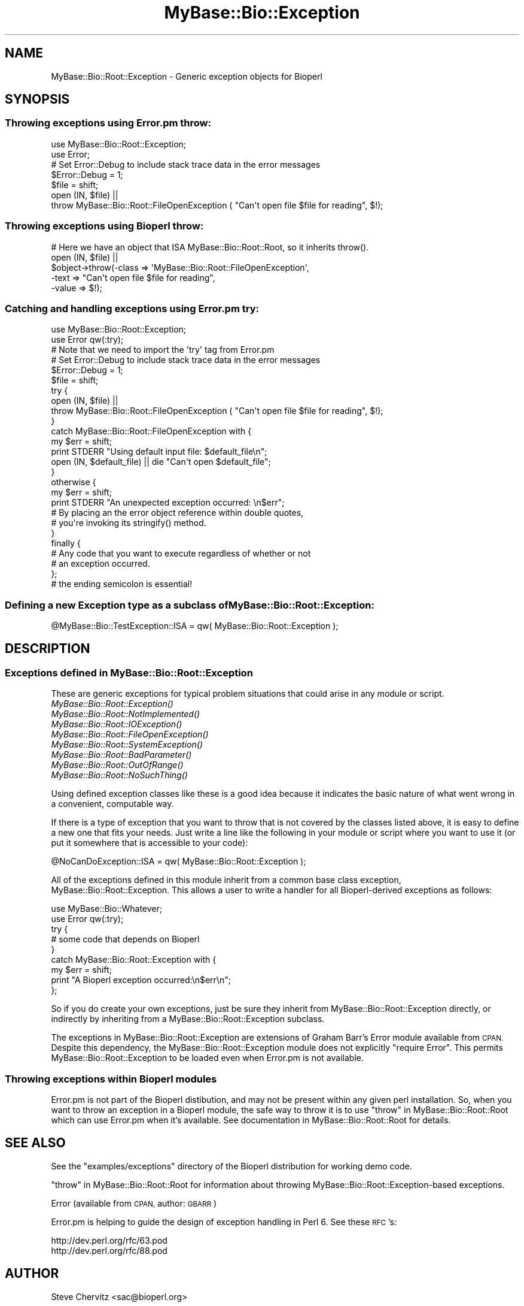 .\" Automatically generated by Pod::Man 4.09 (Pod::Simple 3.35)
.\"
.\" Standard preamble:
.\" ========================================================================
.de Sp \" Vertical space (when we can't use .PP)
.if t .sp .5v
.if n .sp
..
.de Vb \" Begin verbatim text
.ft CW
.nf
.ne \\$1
..
.de Ve \" End verbatim text
.ft R
.fi
..
.\" Set up some character translations and predefined strings.  \*(-- will
.\" give an unbreakable dash, \*(PI will give pi, \*(L" will give a left
.\" double quote, and \*(R" will give a right double quote.  \*(C+ will
.\" give a nicer C++.  Capital omega is used to do unbreakable dashes and
.\" therefore won't be available.  \*(C` and \*(C' expand to `' in nroff,
.\" nothing in troff, for use with C<>.
.tr \(*W-
.ds C+ C\v'-.1v'\h'-1p'\s-2+\h'-1p'+\s0\v'.1v'\h'-1p'
.ie n \{\
.    ds -- \(*W-
.    ds PI pi
.    if (\n(.H=4u)&(1m=24u) .ds -- \(*W\h'-12u'\(*W\h'-12u'-\" diablo 10 pitch
.    if (\n(.H=4u)&(1m=20u) .ds -- \(*W\h'-12u'\(*W\h'-8u'-\"  diablo 12 pitch
.    ds L" ""
.    ds R" ""
.    ds C` ""
.    ds C' ""
'br\}
.el\{\
.    ds -- \|\(em\|
.    ds PI \(*p
.    ds L" ``
.    ds R" ''
.    ds C`
.    ds C'
'br\}
.\"
.\" Escape single quotes in literal strings from groff's Unicode transform.
.ie \n(.g .ds Aq \(aq
.el       .ds Aq '
.\"
.\" If the F register is >0, we'll generate index entries on stderr for
.\" titles (.TH), headers (.SH), subsections (.SS), items (.Ip), and index
.\" entries marked with X<> in POD.  Of course, you'll have to process the
.\" output yourself in some meaningful fashion.
.\"
.\" Avoid warning from groff about undefined register 'F'.
.de IX
..
.if !\nF .nr F 0
.if \nF>0 \{\
.    de IX
.    tm Index:\\$1\t\\n%\t"\\$2"
..
.    if !\nF==2 \{\
.        nr % 0
.        nr F 2
.    \}
.\}
.\"
.\" Accent mark definitions (@(#)ms.acc 1.5 88/02/08 SMI; from UCB 4.2).
.\" Fear.  Run.  Save yourself.  No user-serviceable parts.
.    \" fudge factors for nroff and troff
.if n \{\
.    ds #H 0
.    ds #V .8m
.    ds #F .3m
.    ds #[ \f1
.    ds #] \fP
.\}
.if t \{\
.    ds #H ((1u-(\\\\n(.fu%2u))*.13m)
.    ds #V .6m
.    ds #F 0
.    ds #[ \&
.    ds #] \&
.\}
.    \" simple accents for nroff and troff
.if n \{\
.    ds ' \&
.    ds ` \&
.    ds ^ \&
.    ds , \&
.    ds ~ ~
.    ds /
.\}
.if t \{\
.    ds ' \\k:\h'-(\\n(.wu*8/10-\*(#H)'\'\h"|\\n:u"
.    ds ` \\k:\h'-(\\n(.wu*8/10-\*(#H)'\`\h'|\\n:u'
.    ds ^ \\k:\h'-(\\n(.wu*10/11-\*(#H)'^\h'|\\n:u'
.    ds , \\k:\h'-(\\n(.wu*8/10)',\h'|\\n:u'
.    ds ~ \\k:\h'-(\\n(.wu-\*(#H-.1m)'~\h'|\\n:u'
.    ds / \\k:\h'-(\\n(.wu*8/10-\*(#H)'\z\(sl\h'|\\n:u'
.\}
.    \" troff and (daisy-wheel) nroff accents
.ds : \\k:\h'-(\\n(.wu*8/10-\*(#H+.1m+\*(#F)'\v'-\*(#V'\z.\h'.2m+\*(#F'.\h'|\\n:u'\v'\*(#V'
.ds 8 \h'\*(#H'\(*b\h'-\*(#H'
.ds o \\k:\h'-(\\n(.wu+\w'\(de'u-\*(#H)/2u'\v'-.3n'\*(#[\z\(de\v'.3n'\h'|\\n:u'\*(#]
.ds d- \h'\*(#H'\(pd\h'-\w'~'u'\v'-.25m'\f2\(hy\fP\v'.25m'\h'-\*(#H'
.ds D- D\\k:\h'-\w'D'u'\v'-.11m'\z\(hy\v'.11m'\h'|\\n:u'
.ds th \*(#[\v'.3m'\s+1I\s-1\v'-.3m'\h'-(\w'I'u*2/3)'\s-1o\s+1\*(#]
.ds Th \*(#[\s+2I\s-2\h'-\w'I'u*3/5'\v'-.3m'o\v'.3m'\*(#]
.ds ae a\h'-(\w'a'u*4/10)'e
.ds Ae A\h'-(\w'A'u*4/10)'E
.    \" corrections for vroff
.if v .ds ~ \\k:\h'-(\\n(.wu*9/10-\*(#H)'\s-2\u~\d\s+2\h'|\\n:u'
.if v .ds ^ \\k:\h'-(\\n(.wu*10/11-\*(#H)'\v'-.4m'^\v'.4m'\h'|\\n:u'
.    \" for low resolution devices (crt and lpr)
.if \n(.H>23 .if \n(.V>19 \
\{\
.    ds : e
.    ds 8 ss
.    ds o a
.    ds d- d\h'-1'\(ga
.    ds D- D\h'-1'\(hy
.    ds th \o'bp'
.    ds Th \o'LP'
.    ds ae ae
.    ds Ae AE
.\}
.rm #[ #] #H #V #F C
.\" ========================================================================
.\"
.IX Title "MyBase::Bio::Exception 3"
.TH MyBase::Bio::Exception 3 "2021-02-23" "perl v5.26.2" "User Contributed Perl Documentation"
.\" For nroff, turn off justification.  Always turn off hyphenation; it makes
.\" way too many mistakes in technical documents.
.if n .ad l
.nh
.SH "NAME"
MyBase::Bio::Root::Exception \- Generic exception objects for Bioperl
.SH "SYNOPSIS"
.IX Header "SYNOPSIS"
.SS "Throwing exceptions using Error.pm throw:"
.IX Subsection "Throwing exceptions using Error.pm throw:"
.Vb 2
\&    use MyBase::Bio::Root::Exception;
\&    use Error;
\&
\&    # Set Error::Debug to include stack trace data in the error messages
\&    $Error::Debug = 1;
\&
\&    $file = shift;
\&    open (IN, $file) ||
\&            throw MyBase::Bio::Root::FileOpenException ( "Can\*(Aqt open file $file for reading", $!);
.Ve
.SS "Throwing exceptions using Bioperl throw:"
.IX Subsection "Throwing exceptions using Bioperl throw:"
.Vb 1
\&     # Here we have an object that ISA MyBase::Bio::Root::Root, so it inherits throw().
\&
\&     open (IN, $file) || 
\&                $object\->throw(\-class => \*(AqMyBase::Bio::Root::FileOpenException\*(Aq,
\&                               \-text => "Can\*(Aqt open file $file for reading",
\&                               \-value => $!);
.Ve
.SS "Catching and handling exceptions using Error.pm try:"
.IX Subsection "Catching and handling exceptions using Error.pm try:"
.Vb 2
\&    use MyBase::Bio::Root::Exception;
\&    use Error qw(:try);
\&
\&    # Note that we need to import the \*(Aqtry\*(Aq tag from Error.pm
\&
\&    # Set Error::Debug to include stack trace data in the error messages
\&    $Error::Debug = 1;
\&
\&    $file = shift;
\&    try {
\&        open (IN, $file) ||
\&            throw MyBase::Bio::Root::FileOpenException ( "Can\*(Aqt open file $file for reading", $!);
\&    }
\&    catch MyBase::Bio::Root::FileOpenException with {
\&        my $err = shift;
\&        print STDERR "Using default input file: $default_file\en";
\&        open (IN, $default_file) || die "Can\*(Aqt open $default_file";
\&    }
\&    otherwise {
\&        my $err = shift;
\&        print STDERR "An unexpected exception occurred: \en$err";
\&
\&        # By placing an the error object reference within double quotes,
\&        # you\*(Aqre invoking its stringify() method.
\&    }
\&   finally {
\&       # Any code that you want to execute regardless of whether or not
\&       # an exception occurred.
\&   };  
\&   # the ending semicolon is essential!
.Ve
.SS "Defining a new Exception type as a subclass of MyBase::Bio::Root::Exception:"
.IX Subsection "Defining a new Exception type as a subclass of MyBase::Bio::Root::Exception:"
.Vb 1
\&    @MyBase::Bio::TestException::ISA = qw( MyBase::Bio::Root::Exception );
.Ve
.SH "DESCRIPTION"
.IX Header "DESCRIPTION"
.SS "Exceptions defined in MyBase::Bio::Root::Exception"
.IX Subsection "Exceptions defined in MyBase::Bio::Root::Exception"
These are generic exceptions for typical problem situations that could arise
in any module or script.
.IP "\fIMyBase::Bio::Root::Exception()\fR" 8
.IX Item "MyBase::Bio::Root::Exception()"
.PD 0
.IP "\fIMyBase::Bio::Root::NotImplemented()\fR" 8
.IX Item "MyBase::Bio::Root::NotImplemented()"
.IP "\fIMyBase::Bio::Root::IOException()\fR" 8
.IX Item "MyBase::Bio::Root::IOException()"
.IP "\fIMyBase::Bio::Root::FileOpenException()\fR" 8
.IX Item "MyBase::Bio::Root::FileOpenException()"
.IP "\fIMyBase::Bio::Root::SystemException()\fR" 8
.IX Item "MyBase::Bio::Root::SystemException()"
.IP "\fIMyBase::Bio::Root::BadParameter()\fR" 8
.IX Item "MyBase::Bio::Root::BadParameter()"
.IP "\fIMyBase::Bio::Root::OutOfRange()\fR" 8
.IX Item "MyBase::Bio::Root::OutOfRange()"
.IP "\fIMyBase::Bio::Root::NoSuchThing()\fR" 8
.IX Item "MyBase::Bio::Root::NoSuchThing()"
.PD
.PP
Using defined exception classes like these is a good idea because it
indicates the basic nature of what went wrong in a convenient,
computable way.
.PP
If there is a type of exception that you want to throw
that is not covered by the classes listed above, it is easy to define
a new one that fits your needs. Just write a line like the following
in your module or script where you want to use it (or put it somewhere
that is accessible to your code):
.PP
.Vb 1
\&    @NoCanDoException::ISA = qw( MyBase::Bio::Root::Exception );
.Ve
.PP
All of the exceptions defined in this module inherit from a common
base class exception, MyBase::Bio::Root::Exception. This allows a user to
write a handler for all Bioperl-derived exceptions as follows:
.PP
.Vb 2
\&           use MyBase::Bio::Whatever;
\&           use Error qw(:try);
\&
\&           try {
\&                # some code that depends on Bioperl
\&           }
\&           catch MyBase::Bio::Root::Exception with {
\&               my $err = shift;
\&               print "A Bioperl exception occurred:\en$err\en";
\&           };
.Ve
.PP
So if you do create your own exceptions, just be sure they inherit
from MyBase::Bio::Root::Exception directly, or indirectly by inheriting from a
MyBase::Bio::Root::Exception subclass.
.PP
The exceptions in MyBase::Bio::Root::Exception are extensions of Graham Barr's
Error module available from \s-1CPAN.\s0  Despite this dependency, the
MyBase::Bio::Root::Exception module does not explicitly \f(CW\*(C`require Error\*(C'\fR.
This permits MyBase::Bio::Root::Exception to be loaded even when
Error.pm is not available.
.SS "Throwing exceptions within Bioperl modules"
.IX Subsection "Throwing exceptions within Bioperl modules"
Error.pm is not part of the Bioperl distibution, and may not be
present within  any given perl installation. So, when you want to 
throw an exception in a Bioperl module, the safe way to throw it
is to use \*(L"throw\*(R" in MyBase::Bio::Root::Root which can use Error.pm 
when it's available. See documentation in MyBase::Bio::Root::Root for details.
.SH "SEE ALSO"
.IX Header "SEE ALSO"
See the \f(CW\*(C`examples/exceptions\*(C'\fR directory of the Bioperl distribution for 
working demo code.
.PP
\&\*(L"throw\*(R" in MyBase::Bio::Root::Root for information about throwing 
MyBase::Bio::Root::Exception\-based exceptions.
.PP
Error (available from \s-1CPAN,\s0 author: \s-1GBARR\s0)
.PP
Error.pm is helping to guide the design of exception handling in Perl 6. 
See these \s-1RFC\s0's:
.PP
.Vb 1
\&     http://dev.perl.org/rfc/63.pod 
\&
\&     http://dev.perl.org/rfc/88.pod
.Ve
.SH "AUTHOR"
.IX Header "AUTHOR"
Steve Chervitz <sac@bioperl.org>
.SH "COPYRIGHT"
.IX Header "COPYRIGHT"
Copyright (c) 2001 Steve Chervitz. All Rights Reserved.
.PP
This library is free software; you can redistribute it and/or modify
it under the same terms as Perl itself.
.SH "DISCLAIMER"
.IX Header "DISCLAIMER"
This software is provided \*(L"as is\*(R" without warranty of any kind.
.SH "EXCEPTIONS"
.IX Header "EXCEPTIONS"
.SS "MyBase::Bio::Root::Exception"
.IX Subsection "MyBase::Bio::Root::Exception"
.Vb 4
\& Purpose : A generic base class for all BioPerl exceptions.
\&           By including a "catch MyBase::Bio::Root::Exception" block, you
\&           should be able to trap all BioPerl exceptions.
\& Example : throw MyBase::Bio::Root::Exception("A generic exception", $!);
.Ve
.SH "Methods defined by MyBase::Bio::Root::Exception"
.IX Header "Methods defined by MyBase::Bio::Root::Exception"
.SS "new"
.IX Subsection "new"
.Vb 2
\& Purpose : Guarantees that \-value is set properly before
\&           calling Error::new().
\&
\& Arguments: key\-value style arguments same as for Error::new()
\&
\&     You can also specify plain arguments as ($message, $value)
\&     where $value is optional.
\&
\&     \-value, if defined, must be non\-zero and not an empty string 
\&     in order for eval{}\-based exception handlers to work. 
\&     These require that if($@) evaluates to true, which will not 
\&     be the case if the Error has no value (Error overloads 
\&     numeric operations to the Error::value() method).
\&
\&     It is OK to create MyBase::Bio::Root::Exception objects without
\&     specifying \-value. In this case, an invisible dummy value is used.
\&
\&     If you happen to specify a \-value of zero (0), it will
\&     be replaced by the string "The number zero (0)".
\&
\&     If you happen to specify a \-value of empty string (""), it will
\&     be replaced by the string "An empty string ("")".
.Ve
.SS "\fIpretty_format()\fP"
.IX Subsection "pretty_format()"
.Vb 6
\& Purpose : Get a nicely formatted string containing information about the 
\&           exception. Format is similar to that produced by 
\&           MyBase::Bio::Root::Root::throw(), with the addition of the name of
\&           the exception class in the EXCEPTION line and some other
\&           data available via the Error object.
\& Example : print $error\->pretty_format;
.Ve
.SS "\fIstringify()\fP"
.IX Subsection "stringify()"
.Vb 7
\& Purpose : Overrides Error::stringify() to call pretty_format(). 
\&           This is called automatically when an exception object 
\&           is placed between double quotes.
\& Example : catch MyBase::Bio::Root::Exception with {
\&              my $error = shift;
\&              print "$error";
\&           }
.Ve
.PP
See Also: \fIpretty_format()\fR
.SH "Subclasses of MyBase::Bio::Root::Exception"
.IX Header "Subclasses of MyBase::Bio::Root::Exception"
.SS "MyBase::Bio::Root::NotImplemented"
.IX Subsection "MyBase::Bio::Root::NotImplemented"
.Vb 4
\& Purpose : Indicates that a method has not been implemented.
\& Example : throw MyBase::Bio::Root::NotImplemented( 
\&               \-text   => "Method \e"foo\e" not implemented in module FooBar.",
\&               \-value  => "foo" );
.Ve
.SS "MyBase::Bio::Root::IOException"
.IX Subsection "MyBase::Bio::Root::IOException"
.Vb 4
\& Purpose : Indicates that some input/output\-related trouble has occurred.
\& Example : throw MyBase::Bio::Root::IOException( 
\&               \-text   => "Can\*(Aqt save data to file $file.",
\&               \-value  => $! );
.Ve
.SS "MyBase::Bio::Root::FileOpenException"
.IX Subsection "MyBase::Bio::Root::FileOpenException"
.Vb 4
\& Purpose : Indicates that a file could not be opened.
\& Example : throw MyBase::Bio::Root::FileOpenException( 
\&               \-text   => "Can\*(Aqt open file $file for reading.",
\&               \-value  => $! );
.Ve
.SS "MyBase::Bio::Root::SystemException"
.IX Subsection "MyBase::Bio::Root::SystemException"
.Vb 4
\& Purpose : Indicates that a system call failed.
\& Example : unlink($file) or throw MyBase::Bio::Root::SystemException( 
\&               \-text   => "Can\*(Aqt unlink file $file.",
\&               \-value  => $! );
.Ve
.SS "MyBase::Bio::Root::BadParameter"
.IX Subsection "MyBase::Bio::Root::BadParameter"
.Vb 5
\& Purpose : Indicates that one or more parameters supplied to a method 
\&           are invalid, unspecified, or conflicting.
\& Example : throw MyBase::Bio::Root::BadParameter( 
\&               \-text   => "Required parameter \e"\-foo\e" was not specified",
\&               \-value  => "\-foo" );
.Ve
.SS "MyBase::Bio::Root::OutOfRange"
.IX Subsection "MyBase::Bio::Root::OutOfRange"
.Vb 5
\& Purpose : Indicates that a specified (start,end) range or 
\&           an index to an array is outside the permitted range.
\& Example : throw MyBase::Bio::Root::OutOfRange( 
\&               \-text   => "Start coordinate ($start) cannot be less than zero.",
\&               \-value  => $start  );
.Ve
.SS "MyBase::Bio::Root::NoSuchThing"
.IX Subsection "MyBase::Bio::Root::NoSuchThing"
.Vb 5
\& Purpose : Indicates that a requested thing cannot be located 
\&           and therefore could possibly be bogus.
\& Example : throw MyBase::Bio::Root::NoSuchThing( 
\&               \-text   => "Accession M000001 could not be found.",
\&               \-value  => "M000001"  );
.Ve
